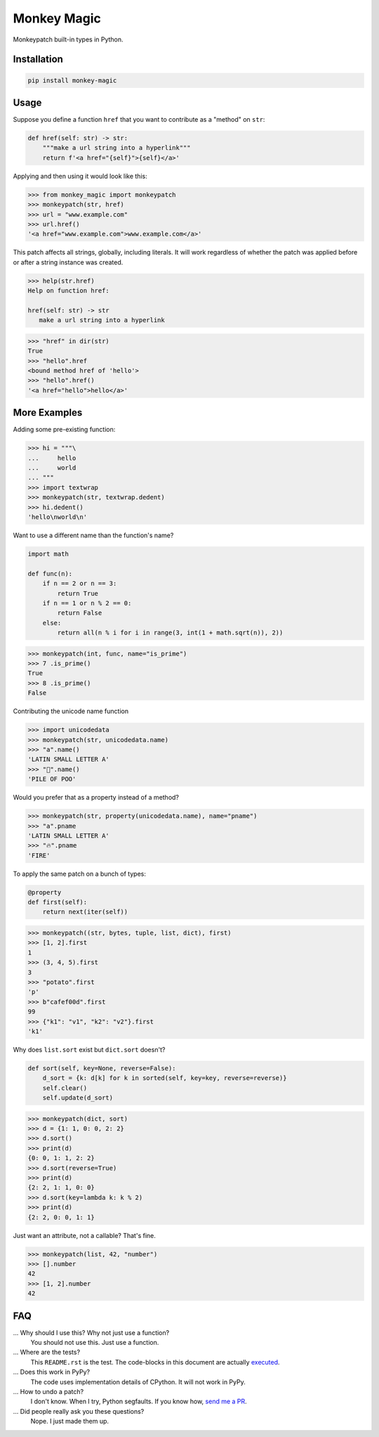 Monkey Magic
============

Monkeypatch built-in types in Python.

Installation
------------

.. code-block:: bash

   pip install monkey-magic

Usage
-----

Suppose you define a function ``href`` that you want to contribute as a "method" on ``str``:

.. code-block:: python

   def href(self: str) -> str:
       """make a url string into a hyperlink"""
       return f'<a href="{self}">{self}</a>'

Applying and then using it would look like this:

>>> from monkey_magic import monkeypatch
>>> monkeypatch(str, href)
>>> url = "www.example.com"
>>> url.href()
'<a href="www.example.com">www.example.com</a>'

This patch affects all strings, globally, including literals. It will work regardless of whether the patch was applied before or after a string instance was created.

.. skip: next

.. code-block::

   >>> help(str.href)
   Help on function href:

   href(self: str) -> str
      make a url string into a hyperlink


>>> "href" in dir(str)
True
>>> "hello".href
<bound method href of 'hello'>
>>> "hello".href()
'<a href="hello">hello</a>'


More Examples
-------------

Adding some pre-existing function:

>>> hi = """\
...     hello
...     world
... """
>>> import textwrap
>>> monkeypatch(str, textwrap.dedent)
>>> hi.dedent()
'hello\nworld\n'

Want to use a different name than the function's name?

.. code-block:: python

   import math

   def func(n):
       if n == 2 or n == 3:
           return True
       if n == 1 or n % 2 == 0:
           return False
       else:
           return all(n % i for i in range(3, int(1 + math.sqrt(n)), 2))

>>> monkeypatch(int, func, name="is_prime")
>>> 7 .is_prime()
True
>>> 8 .is_prime()
False

Contributing the unicode name function

>>> import unicodedata
>>> monkeypatch(str, unicodedata.name)
>>> "a".name()
'LATIN SMALL LETTER A'
>>> "💩".name()
'PILE OF POO'

Would you prefer that as a property instead of a method?

>>> monkeypatch(str, property(unicodedata.name), name="pname")
>>> "a".pname
'LATIN SMALL LETTER A'
>>> "🔥".pname
'FIRE'

To apply the same patch on a bunch of types:

.. code-block:: python

   @property
   def first(self):
       return next(iter(self))

>>> monkeypatch((str, bytes, tuple, list, dict), first)
>>> [1, 2].first
1
>>> (3, 4, 5).first
3
>>> "potato".first
'p'
>>> b"cafef00d".first
99
>>> {"k1": "v1", "k2": "v2"}.first
'k1'

Why does ``list.sort`` exist but ``dict.sort`` doesn't?

.. code-block:: python

   def sort(self, key=None, reverse=False):
       d_sort = {k: d[k] for k in sorted(self, key=key, reverse=reverse)}
       self.clear()
       self.update(d_sort)

>>> monkeypatch(dict, sort)
>>> d = {1: 1, 0: 0, 2: 2}
>>> d.sort()
>>> print(d)
{0: 0, 1: 1, 2: 2}
>>> d.sort(reverse=True)
>>> print(d)
{2: 2, 1: 1, 0: 0}
>>> d.sort(key=lambda k: k % 2)
>>> print(d)
{2: 2, 0: 0, 1: 1}

Just want an attribute, not a callable? That's fine.

>>> monkeypatch(list, 42, "number")
>>> [].number
42
>>> [1, 2].number
42


FAQ
---

... Why should I use this? Why not just use a function?
   You should not use this. Just use a function.

... Where are the tests?
   This ``README.rst`` is the test. The code-blocks in this document are actually `executed <https://github.com/simplistix/sybil>`_.

... Does this work in PyPy?
   The code uses implementation details of CPython. It will not work in PyPy.

... How to undo a patch?
   I don't know. When I try, Python segfaults. If you know how, `send me a PR <https://github.com/wimglenn/monkey-magic/pulls>`_.

... Did people really ask you these questions?
   Nope. I just made them up.
